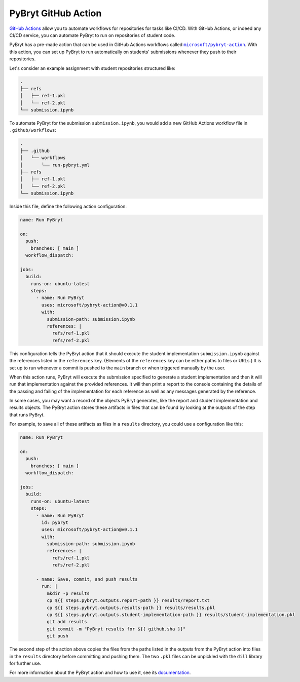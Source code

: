 .. _github_action:

PyBryt GitHub Action
====================

`GitHub Actions`_ allow you to automate workflows for repositories for tasks like CI/CD. With GitHub
Actions, or indeed any CI/CD service, you can automate PyBryt to run on repositories of student
code.

PyBryt has a pre-made action that can be used in GitHub Actions workflows called 
|microsoft/pybryt-action|_. With this action, you can set up PyBryt to run automatically on
students' submissions whenever they push to their repositories.

Let's consider an example assignment with student repositories structured like:

.. code-block::

    .
    ├── refs
    │   ├── ref-1.pkl
    │   └── ref-2.pkl
    └── submission.ipynb

To automate PyBryt for the submission ``submission.ipynb``, you would add a new GitHub Actions
workflow file in ``.github/workflows``:

.. code-block::

    .
    ├── .github
    │   └── workflows
    │       └── run-pybryt.yml
    ├── refs
    │   ├── ref-1.pkl
    │   └── ref-2.pkl
    └── submission.ipynb

Inside this file, define the following action configuration:

.. code-block:: yaml

    name: Run PyBryt

    on:
      push:
        branches: [ main ]
      workflow_dispatch:

    jobs:
      build:
        runs-on: ubuntu-latest
        steps:
          - name: Run PyBryt
            uses: microsoft/pybryt-action@v0.1.1
            with:
              submission-path: submission.ipynb
              references: |
                refs/ref-1.pkl
                refs/ref-2.pkl

This configuration tells the PyBryt action that it should execute the student implementation
``submission.ipynb`` against the references listed in the ``references`` key. (Elements of the
``references`` key can be either paths to files or URLs.) It is set up to run whenever a commit is
pushed to the ``main`` branch or when triggered manually by the user.

When this action runs, PyBryt will execute the submission specified to generate a student
implementation and then it will run that implementation against the provided references. It will
then print a report to the console containing the details of the passing and failing of the
implementation for each reference as well as any messages generated by the reference.

In some cases, you may want a record of the objects PyBryt generates, like the report and student
implementation and results objects. The PyBryt action stores these artifacts in files that can be
found by looking at the outputs of the step that runs PyBryt.

For example, to save all of these artifacts as files in a ``results`` directory, you could use a
configuration like this:

.. code-block:: yaml

    name: Run PyBryt

    on:
      push:
        branches: [ main ]
      workflow_dispatch:

    jobs:
      build:
        runs-on: ubuntu-latest
        steps:
          - name: Run PyBryt
            id: pybryt
            uses: microsoft/pybryt-action@v0.1.1
            with:
              submission-path: submission.ipynb
              references: |
                refs/ref-1.pkl
                refs/ref-2.pkl
        
          - name: Save, commit, and push results
            run: |
              mkdir -p results
              cp ${{ steps.pybryt.outputs.report-path }} results/report.txt
              cp ${{ steps.pybryt.outputs.results-path }} results/results.pkl
              cp ${{ steps.pybryt.outputs.student-implementation-path }} results/student-implementation.pkl
              git add results
              git commit -m "PyBryt results for ${{ github.sha }}"
              git push

The second step of the action above copies the files from the paths listed in the outputs from the
PyBryt action into files in the ``results`` directory before committing and pushing them. The two
``.pkl`` files can be unpickled with the ``dill`` library for further use.

For more information about the PyBryt action and how to use it, see its `documentation
<https://github.com/microsoft/pybryt-action>`_.


.. _GitHub Actions: https://docs.github.com/en/actions
.. |microsoft/pybryt-action| replace:: ``microsoft/pybryt-action``
.. _microsoft/pybryt-action: https://github.com/microsoft/pybryt-action

